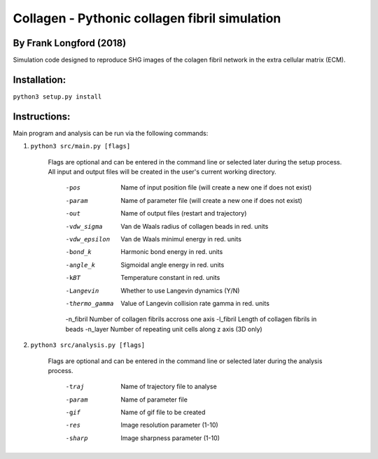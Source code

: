 ===============================================
Collagen - Pythonic collagen fibril simulation
===============================================

By Frank Longford (2018)
------------------------

Simulation code designed to reproduce SHG images of the colagen fibril network in the extra cellular matrix (ECM).

Installation:
-------------

``python3 setup.py install``


Instructions:
-------------

Main program and analysis can be run via the following commands:

1) ``python3 src/main.py [flags]``

	Flags are optional and can be entered in the command line or selected later during the setup process. 
	All input and output files will be created in the user's current working directory.

		-pos		Name of input position file (will create a new one if does not exist)
		-param		Name of parameter file (will create a new one if does not exist)
		-out		Name of output files (restart and trajectory)
		-vdw_sigma	Van de Waals radius of collagen beads in red. units
		-vdw_epsilon	Van de Waals minimul energy in red. units
		-bond_k		Harmonic bond energy in red. units
		-angle_k	Sigmoidal angle energy in red. units
		-kBT		Temperature constant in red. units
		-Langevin	Whether to use Langevin dynamics (Y/N)
		-thermo_gamma	Value of Langevin collision rate gamma in red. units
		-n_fibril	Number of collagen fibrils accross one axis
		-l_fibril	Length of collagen fibrils in beads
		-n_layer	Number of repeating unit cells along z axis (3D only)

2) ``python3 src/analysis.py [flags]``

	Flags are optional and can be entered in the command line or selected later during the analysis process.

		-traj	Name of trajectory file to analyse
		-param	Name of parameter file
		-gif	Name of gif file to be created
		-res	Image resolution parameter (1-10)
		-sharp	Image sharpness parameter (1-10)
